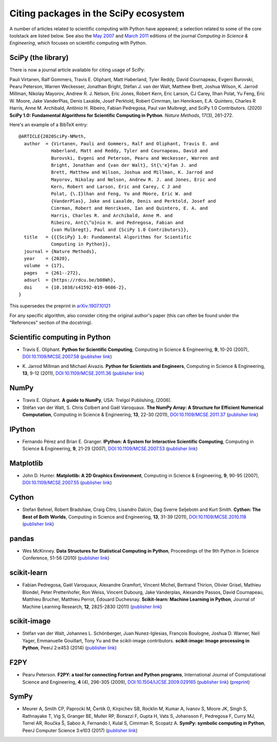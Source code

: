 ======================================
Citing packages in the SciPy ecosystem
======================================

A number of articles related to scientific computing with Python have appeared;
a selection related to some of the core toolstack are listed below. See also
the `May 2007`__ and `March 2011`__ editions of the journal *Computing in
Science & Engineering*, which focuses on scientific computing with Python.

__ http://scitation.aip.org/content/aip/journal/cise/9/3
__ http://scitation.aip.org/content/aip/journal/cise/13/2

SciPy (the library)
###################

There is now a journal article available for citing usage of SciPy:

Pauli Virtanen, Ralf Gommers, Travis E. Oliphant, Matt Haberland,
Tyler Reddy, David Cournapeau, Evgeni Burovski, Pearu Peterson,
Warren Weckesser, Jonathan Bright, Stéfan J. van der Walt,
Matthew Brett, Joshua Wilson, K. Jarrod Millman, Nikolay Mayorov,
Andrew R. J. Nelson, Eric Jones, Robert Kern, Eric Larson, CJ Carey,
İlhan Polat, Yu Feng, Eric W. Moore, Jake VanderPlas, Denis Laxalde,
Josef Perktold, Robert Cimrman, Ian Henriksen, E.A. Quintero, Charles R Harris,
Anne M. Archibald, Antônio H. Ribeiro, Fabian Pedregosa, Paul van Mulbregt,
and SciPy 1.0 Contributors. (2020) **SciPy 1.0: Fundamental Algorithms
for Scientific Computing in Python**. *Nature Methods*, 17(3), 261-272.

Here's an example of a BibTeX entry:

::

    @ARTICLE{2020SciPy-NMeth,
      author  = {Virtanen, Pauli and Gommers, Ralf and Oliphant, Travis E. and
                Haberland, Matt and Reddy, Tyler and Cournapeau, David and
                Burovski, Evgeni and Peterson, Pearu and Weckesser, Warren and
                Bright, Jonathan and {van der Walt}, St{\'e}fan J. and
                Brett, Matthew and Wilson, Joshua and Millman, K. Jarrod and
                Mayorov, Nikolay and Nelson, Andrew R. J. and Jones, Eric and
                Kern, Robert and Larson, Eric and Carey, C J and
                Polat, {\.I}lhan and Feng, Yu and Moore, Eric W. and
                {VanderPlas}, Jake and Laxalde, Denis and Perktold, Josef and
                Cimrman, Robert and Henriksen, Ian and Quintero, E. A. and
                Harris, Charles R. and Archibald, Anne M. and
                Ribeiro, Ant{\^o}nio H. and Pedregosa, Fabian and
                {van Mulbregt}, Paul and {SciPy 1.0 Contributors}},
      title   = {{{SciPy} 1.0: Fundamental Algorithms for Scientific
                Computing in Python}},
      journal = {Nature Methods},
      year    = {2020},
      volume  = {17},
      pages   = {261--272},
      adsurl  = {https://rdcu.be/b08Wh},
      doi     = {10.1038/s41592-019-0686-2},
    }

This supersedes the preprint in arXiv:1907.10121_

.. _arXiv:1907.10121: https://arxiv.org/abs/1907.10121

For any specific algorithm, also consider citing the original author's paper
(this can often be found under the "References" section of the docstring).


Scientific computing in Python
##############################

* Travis E. Oliphant.
  **Python for Scientific Computing**,
  Computing in Science & Engineering, **9**, 10-20 (2007),
  `DOI:10.1109/MCSE.2007.58`__ (`publisher link`__)

__ https://doi.org/10.1109/MCSE.2007.58
__ http://scitation.aip.org/content/aip/journal/cise/9/3/10.1109/MCSE.2007.58


* K. Jarrod Millman and Michael Aivazis. **Python for Scientists and Engineers**,
  Computing in Science & Engineering, **13**, 9-12 (2011),
  `DOI:10.1109/MCSE.2011.36`__ (`publisher link`__)

__ https://doi.org/10.1109/MCSE.2011.36
__ http://scitation.aip.org/content/aip/journal/cise/13/2/10.1109/MCSE.2011.36


NumPy
#####

* Travis E. Oliphant.
  **A guide to NumPy**,
  USA: Trelgol Publishing, (2006).

* Stéfan van der Walt, S. Chris Colbert and Gaël Varoquaux.
  **The NumPy Array: A Structure for Efficient Numerical Computation**,
  Computing in Science & Engineering, **13**, 22-30 (2011),
  `DOI:10.1109/MCSE.2011.37`__ (`publisher link`__)

__ http://dx.doi.org/10.1109/MCSE.2011.37
__ http://scitation.aip.org/content/aip/journal/cise/13/2/10.1109/MCSE.2011.37


IPython
#######

* Fernando Pérez and Brian E. Granger.
  **IPython: A System for Interactive Scientific Computing**,
  Computing in Science & Engineering, **9**, 21-29 (2007),
  `DOI:10.1109/MCSE.2007.53`__ (`publisher link`__)

__ https://doi.org/10.1109/MCSE.2007.53
__ http://scitation.aip.org/content/aip/journal/cise/9/3/10.1109/MCSE.2007.53

Matplotlib
##########

* John D. Hunter.
  **Matplotlib: A 2D Graphics Environment**,
  Computing in Science & Engineering, **9**, 90-95 (2007),
  `DOI:10.1109/MCSE.2007.55`__ (`publisher link`__)

__ https://doi.org/10.1109/MCSE.2007.55
__ http://scitation.aip.org/content/aip/journal/cise/9/3/10.1109/MCSE.2007.55

Cython
######
* Stefan Behnel, Robert Bradshaw, Craig Citro, Lisandro Dalcin, Dag Sverre
  Seljebotn and Kurt Smith.
  **Cython: The Best of Both Worlds**,
  Computing in Science and Engineering, **13**, 31-39 (2011),
  `DOI:10.1109/MCSE.2010.118`__ (`publisher link`__)

__ https://doi.org/10.1109/MCSE.2010.118
__ http://scitation.aip.org/content/aip/journal/cise/13/2/10.1109/MCSE.2010.118

pandas
######
* Wes McKinney.
  **Data Structures for Statistical Computing in Python**,
  Proceedings of the 9th Python in Science Conference, 51-56 (2010)
  (`publisher link`__)

__ http://conference.scipy.org/proceedings/scipy2010/mckinney.html

scikit-learn
############

* Fabian Pedregosa, Gaël Varoquaux, Alexandre Gramfort, Vincent Michel,
  Bertrand Thirion, Olivier Grisel, Mathieu Blondel, Peter Prettenhofer, Ron
  Weiss, Vincent Dubourg, Jake Vanderplas, Alexandre Passos, David Cournapeau,
  Matthieu Brucher, Matthieu Perrot, Édouard Duchesnay.
  **Scikit-learn: Machine Learning in Python**,
  Journal of Machine Learning Research, **12**, 2825-2830 (2011)
  (`publisher link`__)

__ http://jmlr.org/papers/v12/pedregosa11a.html

scikit-image
############

* Stéfan van der Walt, Johannes L. Schönberger, Juan Nunez-Iglesias, François
  Boulogne, Joshua D. Warner, Neil Yager, Emmanuelle Gouillart, Tony Yu and the
  scikit-image contributors.
  **scikit-image: Image processing in Python**,
  PeerJ 2:e453 (2014)
  (`publisher link`__)

__ https://doi.org/10.7717/peerj.453

F2PY
####

* Pearu Peterson.
  **F2PY: a tool for connecting Fortran and Python programs**,
  International Journal of Computational Science and Engineering,
  **4** (4), 296-305 (2009),
  `DOI:10.1504/IJCSE.2009.029165`__ (`publisher link`__) (`preprint`__)

__ https://doi.org/10.1504/IJCSE.2009.029165
__ http://www.inderscience.com/info/inarticletoc.php?jcode=ijcse&year=2009&vol=4&issue=4
__ http://cens.ioc.ee/~pearu/papers/IJCSE4.4_Paper_8.pdf

SymPy
#####

* Meurer A, Smith CP, Paprocki M, Čertík O, Kirpichev SB, Rocklin M, Kumar A,
  Ivanov S, Moore JK, Singh S, Rathnayake T, Vig S, Granger BE, Muller RP,
  Bonazzi F, Gupta H, Vats S, Johansson F, Pedregosa F, Curry MJ, Terrel AR,
  Roučka Š, Saboo A, Fernando I, Kulal S, Cimrman R, Scopatz A.
  **SymPy: symbolic computing in Python**,
  PeerJ Computer Science 3:e103 (2017)
  (`publisher link`__)

__ https://doi.org/10.7717/peerj-cs.103
